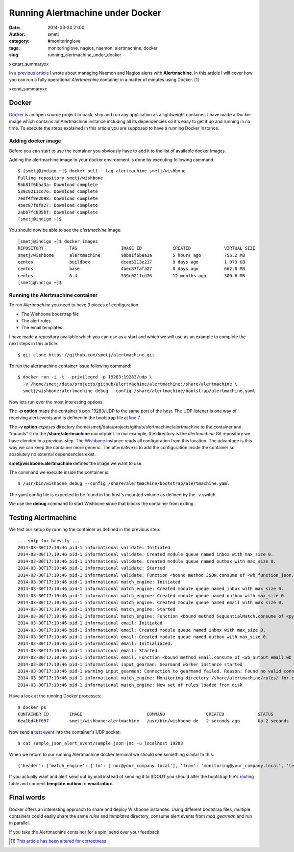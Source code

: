 Running Alertmachine under Docker
#################################
:date: 2014-03-30 21:00
:author: smetj
:category: #monitoringlove
:tags: monitoringlove, nagios, naemon, alertmachine, docker
:slug: running_alertmachine_under_docker

xxstart_summaryxx

In a `previous article`_ I wrote about managing Naemon and Nagios alerts with
**Alertmachine**.  In this article I will cover how you can run a fully
operational *Alertmachine* container in a matter of minutes using Docker. [1]_

xxend_summaryxx

Docker
------

`Docker`_ is an open source project to pack, ship and run any application as a
lightweight container.  I have made a Docker image which contains an
Alertmachine instance including all its dependencies so it's easy to get it up
and running in no time.  To execute the steps explained in this article you
are supposed to have a running Docker instance.

Adding docker image
~~~~~~~~~~~~~~~~~~~

Before you can start to use the container you obviously have to add it to the
list of available docker images.

Adding the alertmachine image to your docker environment is done by executing
following command:

::

    $ [smetj@indigo ~]$ docker pull --tag alertmachine smetj/wishbone
    Pulling repository smetj/wishbone
    9bb81f6baa3a: Download complete
    539c0211cd76: Download complete
    7edf4f9e2b98: Download complete
    4bec87fafa27: Download complete
    2ab67fc835bf: Download complete
    [smetj@indigo ~]$


You should now be able to see the *alertmachine* image:

::

    [smetj@indigo ~]$ docker images
    REPOSITORY          TAG                 IMAGE ID            CREATED             VIRTUAL SIZE
    smetj/wishbone      alertmachine        9bb81f6baa3a        5 hours ago         756.2 MB
    centos              buildbox            dcee5313e217        8 days ago          1.073 GB
    centos              base                4bec87fafa27        8 days ago          662.8 MB
    centos              6.4                 539c0211cd76        12 months ago       300.6 MB
    [smetj@indigo ~]$


Running the Alertmachine container
~~~~~~~~~~~~~~~~~~~~~~~~~~~~~~~~~~

To run *Alertmachine* you need to have 3 pieces of configuration:

- The Wishbone bootstrap file
- The alert rules.
- The email templates.

I have made a repository available which you can use as a start and which we
will use as an example to complete the next steps in this article.

::

    $ git clone https://github.com/smetj/alertmachine.git


To run the alertmachine container issue following command:

::

    $ docker run -i -t --privileged -p 19283:19283/udp \
      -v /home/smetj/data/projects/github/alertmachine/alertmachine:/share/alertmachine \
      smetj/wishbone:alertmachine debug --config /share/alertmachine/bootstrap/alertmachine.yaml


Now lets run over the most interesting options:

The **-p option** maps the container's port 19283/UDP to the
same port of the host.  The UDP listener is one way of receiving alert events
and is defined in the bootstrap file at `line 7`_.

The **-v option** *exposes* directory
/home/smetj/data/projects/github/alertmachine/alertmachine to the container
and "mounts" it do the **/share/alertmachine** mountpoint.  In our example,
the directory is the *alertmachine* Git repository we have clonded in a
previous step.  The `Wishbone`_ instance reads all configuration from this
location.  The advantage is this way we can keep the container more generic.
The alternative is to add the configuration inside the container so absolutely
no external dependencies exist.

**smetj/wishbone:alertmachine** defines the image we want to use.

The command we execute inside the container is:

::

    $ /usr/bin/wishbone debug --config /share/alertmachine/bootstrap/alertmachine.yaml


The yaml config file is expected to be found in the host's mounted volume as
defined by the -v switch.

We use the **debug** command to start Wishbone since that blocks the container
from exiting.

Testing Alertmachine
--------------------

We test our setup by running the container as defined in the previous step.

::

    ... snip for brevity ...
    2014-03-30T17:10:46 pid-1 informational validate: Initiated
    2014-03-30T17:10:46 pid-1 informational validate: Created module queue named inbox with max_size 0.
    2014-03-30T17:10:46 pid-1 informational validate: Created module queue named outbox with max_size 0.
    2014-03-30T17:10:46 pid-1 informational validate: Started
    2014-03-30T17:10:46 pid-1 informational validate: Function <bound method JSON.consume of <wb_function_json.wb_function_json.JSON instance at 0x1d7df38>> started to consume queue <wishbone.tools.wishbonequeue.WishboneQueue instance at 0x1d853b0>.
    2014-03-30T17:10:46 pid-1 informational match_engine: Initiated
    2014-03-30T17:10:46 pid-1 informational match_engine: Created module queue named inbox with max_size 0.
    2014-03-30T17:10:46 pid-1 informational match_engine: Created module queue named outbox with max_size 0.
    2014-03-30T17:10:46 pid-1 informational match_engine: Created module queue named email with max_size 0.
    2014-03-30T17:10:46 pid-1 informational match_engine: Started
    2014-03-30T17:10:46 pid-1 informational match_engine: Function <bound method SequentialMatch.consume of <pyseps.sequentialmatch.SequentialMatch instance at 0x1d9f4d0>> started to consume queue <wishbone.tools.wishbonequeue.WishboneQueue instance at 0x1d9f7e8>.
    2014-03-30T17:10:46 pid-1 informational email: Initiated
    2014-03-30T17:10:46 pid-1 informational email: Created module queue named inbox with max_size 0.
    2014-03-30T17:10:46 pid-1 informational email: Created module queue named outbox with max_size 0.
    2014-03-30T17:10:46 pid-1 informational email: Initialiazed.
    2014-03-30T17:10:46 pid-1 informational email: Started
    2014-03-30T17:10:46 pid-1 informational email: Function <bound method Email.consume of <wb_output_email.wb_email.Email instance at 0x1dff488>> started to consume queue <wishbone.tools.wishbonequeue.WishboneQueue instance at 0x1e0a710>.
    2014-03-30T17:10:46 pid-1 informational input_gearman: Gearmand worker instance started
    2014-03-30T17:10:46 pid-1 warning input_gearman: Connection to gearmand failed. Reason: Found no valid connections in list: [<GearmanConnection localhost:4730 connected=False>]. Retry in 1 second.
    2014-03-30T17:10:46 pid-1 informational match_engine: Monitoring directory /share/alertmachine/rules/ for changes
    2014-03-30T17:10:46 pid-1 informational match_engine: New set of rules loaded from disk


Have a look at the running Docker processes:

::

    $ docker ps
    CONTAINER ID        IMAGE                         COMMAND                CREATED             STATUS              PORTS                         NAMES
    6ea1bd4bf097        smetj/wishbone:alertmachine   /usr/bin/wishbone de   2 seconds ago       Up 2 seconds        0.0.0.0:19283->19283/udp      distracted_wozniak


Now send a `test event`_ into the container's UDP socket:

::

    $ cat sample_json_alert_event/sample.json |nc -u localhost 19283


When we return to our running Alertmachine docker terminal we should see something similar to this:

::

    {'header': {'match_engine': {'to': ['noc@your_company.local'], 'from': 'monitoring@your_company.local', 'template': 'host_email_alert', 'rule': '000-host-alert', 'subject': u'Alert - Host  some_host_001.local is  DOWN.'}}, 'data': u'Host notification.\n\nHostname                        : some_host_001.local\nIP                              : 127.0.0.1\nNotification Type               : DOWN\nTime                            : Fri Mar 21 15:30:28 CET 2014\nHost State                      : DOWN\n\nAdditional Info :\n\n        PING ok - Packet loss = 0%, RTA = 0.80 ms.'}


If you actually want and alert send out by mail instead of sending it to SDOUT you should alter the bootstrap file's `routing table`_ and connect **template.outbox** to **email.inbox**.

Final words
-----------

Docker offers an interesting approach to share and deploy Wishbone instances.
Using different bootstrap files, multiple containers could easily share the
same *rules* and *templates* directory, consume alert events from
*mod_gearman* and run in parallel.

If you take the Alertmachine container for a spin, send over your feedback.

.. [1] `This article has been altered for correctness`_
.. _previous article: http://smetj.net/an-aleternative-way-of-handling-nagios-and-naemon-alerts.html
.. _docker: https://www.docker.io/
.. _Docker repository: https://index.docker.io/u/smetj/wishbone/
.. _line 7: https://github.com/smetj/alertmachine/blob/master/alertmachine/bootstrap/alertmachine.yaml#L7
.. _Wishbone: https://wishbone.readthedocs.org/en/latest/
.. _bootstrap file: https://github.com/smetj/alertmachine/blob/master/alertmachine/bootstrap/alertmachine.yaml#L28
.. _test event: https://github.com/smetj/alertmachine/blob/master/alertmachine/sample_json_alert_event/sample.json
.. _routing table: https://github.com/smetj/alertmachine/blob/master/alertmachine/bootstrap/alertmachine.yaml#L55
.. _This article has been altered for correctness: https://github.com/smetj/smetj.net/commits/master/content/running_alertmachine_under_docker.rst
